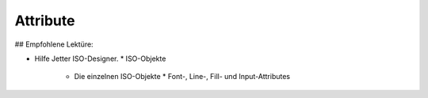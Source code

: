 Attribute
===================================

## Empfohlene Lektüre:

*   Hilfe Jetter ISO-Designer.
    *   ISO-Objekte
        *   Die einzelnen ISO-Objekte
            *   Font-, Line-, Fill- und Input-Attributes

.. image:: https://user-images.githubusercontent.com/69573151/94602676-7b7b6880-0295-11eb-98b3-4fbb4662964d.png